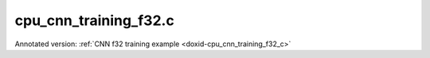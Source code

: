 .. index:: pair: example; cpu_cnn_training_f32.c
.. _doxid-cpu_cnn_training_f32_8c-example:

cpu_cnn_training_f32.c
======================

Annotated version: :ref:`CNN f32 training example <doxid-cpu_cnn_training_f32_c>`



.. ref-code-block:: cpp

	/*******************************************************************************
	* Copyright 2016-2025 Intel Corporation
	*
	* Licensed under the Apache License, Version 2.0 (the "License");
	* you may not use this file except in compliance with the License.
	* You may obtain a copy of the License at
	*
	*     http://www.apache.org/licenses/LICENSE-2.0
	*
	* Unless required by applicable law or agreed to in writing, software
	* distributed under the License is distributed on an "AS IS" BASIS,
	* WITHOUT WARRANTIES OR CONDITIONS OF ANY KIND, either express or implied.
	* See the License for the specific language governing permissions and
	* limitations under the License.
	*******************************************************************************/
	
	
	
	// Required for posix_memalign
	#define _POSIX_C_SOURCE 200112L
	
	#include <stdio.h>
	#include <stdlib.h>
	#include <string.h>
	
	#include "oneapi/dnnl/dnnl.h"
	
	#include "example_utils.h"
	
	#define BATCH 8
	#define IC 3
	#define OC 96
	#define CONV_IH 227
	#define CONV_IW 227
	#define CONV_OH 55
	#define CONV_OW 55
	#define CONV_STRIDE 4
	#define CONV_PAD 0
	#define POOL_OH 27
	#define POOL_OW 27
	#define POOL_STRIDE 2
	#define POOL_PAD 0
	
	static size_t product(:ref:`dnnl_dim_t <doxid-group__dnnl__api__data__types_1ga872631b12a112bf43fba985cba24dd20>` *arr, size_t size) {
	    size_t prod = 1;
	    for (size_t i = 0; i < size; ++i)
	        prod *= arr[i];
	    return prod;
	}
	
	static void init_net_data(float *data, uint32_t dim, const :ref:`dnnl_dim_t <doxid-group__dnnl__api__data__types_1ga872631b12a112bf43fba985cba24dd20>` *dims) {
	    if (dim == 1) {
	        for (:ref:`dnnl_dim_t <doxid-group__dnnl__api__data__types_1ga872631b12a112bf43fba985cba24dd20>` i = 0; i < dims[0]; ++i) {
	            data[i] = (float)(i % 1637);
	        }
	    } else if (dim == 4) {
	        for (:ref:`dnnl_dim_t <doxid-group__dnnl__api__data__types_1ga872631b12a112bf43fba985cba24dd20>` in = 0; in < dims[0]; ++in)
	            for (:ref:`dnnl_dim_t <doxid-group__dnnl__api__data__types_1ga872631b12a112bf43fba985cba24dd20>` ic = 0; ic < dims[1]; ++ic)
	                for (:ref:`dnnl_dim_t <doxid-group__dnnl__api__data__types_1ga872631b12a112bf43fba985cba24dd20>` ih = 0; ih < dims[2]; ++ih)
	                    for (:ref:`dnnl_dim_t <doxid-group__dnnl__api__data__types_1ga872631b12a112bf43fba985cba24dd20>` iw = 0; iw < dims[3]; ++iw) {
	                        :ref:`dnnl_dim_t <doxid-group__dnnl__api__data__types_1ga872631b12a112bf43fba985cba24dd20>` indx = in * dims[1] * dims[2] * dims[3]
	                                + ic * dims[2] * dims[3] + ih * dims[3] + iw;
	                        data[indx] = (float)(indx % 1637);
	                    }
	    }
	}
	
	typedef struct {
	    int nargs;
	    :ref:`dnnl_exec_arg_t <doxid-structdnnl__exec__arg__t>` *args;
	} args_t;
	
	static void prepare_arg_node(args_t *node, int nargs) {
	    node->args = (:ref:`dnnl_exec_arg_t <doxid-structdnnl__exec__arg__t>` *)malloc(sizeof(:ref:`dnnl_exec_arg_t <doxid-structdnnl__exec__arg__t>`) * nargs);
	    node->nargs = nargs;
	}
	static void free_arg_node(args_t *node) {
	    free(node->args);
	}
	
	static void set_arg(:ref:`dnnl_exec_arg_t <doxid-structdnnl__exec__arg__t>` *arg, int arg_idx, :ref:`dnnl_memory_t <doxid-structdnnl__memory>` memory) {
	    arg->:ref:`arg <doxid-structdnnl__exec__arg__t_1a46c7f77870713b8af3fd37dc66e9690b>` = arg_idx;
	    arg->:ref:`memory <doxid-structdnnl__exec__arg__t_1a048f23e80b923636267c4dece912cd0d>` = memory;
	}
	
	static void init_data_memory(uint32_t dim, const :ref:`dnnl_dim_t <doxid-group__dnnl__api__data__types_1ga872631b12a112bf43fba985cba24dd20>` *dims,
	        :ref:`dnnl_format_tag_t <doxid-group__dnnl__api__memory_1ga395e42b594683adb25ed2d842bb3091d>` user_tag, :ref:`dnnl_engine_t <doxid-structdnnl__engine>` engine, float *data,
	        :ref:`dnnl_memory_t <doxid-structdnnl__memory>` *memory) {
	    :ref:`dnnl_memory_desc_t <doxid-structdnnl__memory__desc>` user_md;
	    CHECK(:ref:`dnnl_memory_desc_create_with_tag <doxid-group__dnnl__api__memory_1gaa326fcf2176d2f9e28f513259f4f8326>`(
	            &user_md, dim, dims, :ref:`dnnl_f32 <doxid-group__dnnl__api__data__types_1gga012ba1c84ff24bdd068f9d2f9b26a130a6b33889946b183311c39cc1bd0656ae9>`, user_tag));
	    CHECK(:ref:`dnnl_memory_create <doxid-group__dnnl__api__memory_1ga24c17a1c03c05be8907114f9b46f0761>`(memory, user_md, engine, :ref:`DNNL_MEMORY_ALLOCATE <doxid-group__dnnl__api__memory_1gaf19cbfbf1f0a9508283f2a25561ae0e4>`));
	    CHECK(:ref:`dnnl_memory_desc_destroy <doxid-group__dnnl__api__memory_1ga836fbf5e9a20cd10b452d2928f82b4ad>`(user_md));
	    write_to_dnnl_memory(data, *memory);
	}
	
	:ref:`dnnl_status_t <doxid-group__dnnl__api__utils_1gad24f9ded06e34d3ee71e7fc4b408d57a>` prepare_reorder(:ref:`dnnl_memory_t <doxid-structdnnl__memory>` *user_memory, // in
	        :ref:`const_dnnl_memory_desc_t <doxid-structdnnl__memory__desc>` prim_memory_md, // in
	        :ref:`dnnl_engine_t <doxid-structdnnl__engine>` prim_engine, // in: primitive's engine
	        int dir_is_user_to_prim, // in: user -> prim or prim -> user
	        :ref:`dnnl_memory_t <doxid-structdnnl__memory>` *prim_memory, // out: primitive's memory created
	        :ref:`dnnl_primitive_t <doxid-structdnnl__primitive>` *reorder, // out: reorder primitive created
	        uint32_t *net_index, // primitive index in net (inc if reorder created)
	        :ref:`dnnl_primitive_t <doxid-structdnnl__primitive>` *net, args_t *net_args) { // net params
	    :ref:`const_dnnl_memory_desc_t <doxid-structdnnl__memory__desc>` user_memory_md;
	    :ref:`dnnl_memory_get_memory_desc <doxid-group__dnnl__api__memory_1ga82045853279cc76f52672b8172afdaee>`(*user_memory, &user_memory_md);
	
	    :ref:`dnnl_engine_t <doxid-structdnnl__engine>` user_mem_engine;
	    :ref:`dnnl_memory_get_engine <doxid-group__dnnl__api__memory_1ga583a4a06428de7d6c4251313e57ad814>`(*user_memory, &user_mem_engine);
	
	    if (!:ref:`dnnl_memory_desc_equal <doxid-group__dnnl__api__memory_1gad722c21c9af227ac7dc25c3ab649aae5>`(user_memory_md, prim_memory_md)) {
	        CHECK(:ref:`dnnl_memory_create <doxid-group__dnnl__api__memory_1ga24c17a1c03c05be8907114f9b46f0761>`(prim_memory, prim_memory_md, prim_engine,
	                :ref:`DNNL_MEMORY_ALLOCATE <doxid-group__dnnl__api__memory_1gaf19cbfbf1f0a9508283f2a25561ae0e4>`));
	
	        :ref:`dnnl_primitive_desc_t <doxid-structdnnl__primitive__desc>` reorder_pd;
	        if (dir_is_user_to_prim) {
	            CHECK(:ref:`dnnl_reorder_primitive_desc_create <doxid-group__dnnl__api__reorder_1ga20e455d1b6b20fb8a2a9210def44263b>`(&reorder_pd,
	                    user_memory_md, user_mem_engine, prim_memory_md,
	                    prim_engine, NULL));
	        } else {
	            CHECK(:ref:`dnnl_reorder_primitive_desc_create <doxid-group__dnnl__api__reorder_1ga20e455d1b6b20fb8a2a9210def44263b>`(&reorder_pd,
	                    prim_memory_md, prim_engine, user_memory_md,
	                    user_mem_engine, NULL));
	        }
	        CHECK(:ref:`dnnl_primitive_create <doxid-group__dnnl__api__primitives__common_1gad07540a0074d9cd3a6970b49897e57d3>`(reorder, reorder_pd));
	        CHECK(:ref:`dnnl_primitive_desc_destroy <doxid-group__dnnl__api__primitives__common_1ga643938c7c73d200ac1fd3866204e7285>`(reorder_pd));
	
	        net[*net_index] = *reorder;
	        prepare_arg_node(&net_args[*net_index], 2);
	        set_arg(&net_args[*net_index].args[0], :ref:`DNNL_ARG_FROM <doxid-group__dnnl__api__primitives__common_1ga953b34f004a8222b04e21851487c611a>`,
	                dir_is_user_to_prim ? *user_memory : *prim_memory);
	        set_arg(&net_args[*net_index].args[1], :ref:`DNNL_ARG_TO <doxid-group__dnnl__api__primitives__common_1gaf700c3396987b450413c8df5d78bafd9>`,
	                dir_is_user_to_prim ? *prim_memory : *user_memory);
	        (*net_index)++;
	    } else {
	        *prim_memory = NULL;
	        *reorder = NULL;
	    }
	
	    return :ref:`dnnl_success <doxid-group__dnnl__api__utils_1ggad24f9ded06e34d3ee71e7fc4b408d57aaa31395e9dccc103cf166cf7b38fc5b9c>`;
	}
	
	void simple_net() {
	    :ref:`dnnl_engine_t <doxid-structdnnl__engine>` :ref:`engine <doxid-group__dnnl__api__primitives__common_1gga94efdd650364f4d9776cfb9b711cbdc1aad1943a9fd6d3d7ee1e6af41a5b0d3e7>`;
	    CHECK(:ref:`dnnl_engine_create <doxid-group__dnnl__api__engine_1gab84f82f3011349cbfe368b61882834fd>`(&engine, :ref:`dnnl_cpu <doxid-group__dnnl__api__engine_1gga04b3dd9eba628ea02218a52c4c4363a2abde7b942413dd36f8285dd360fc0c797>`, 0)); // idx
	
	    // build a simple net
	    uint32_t n_fwd = 0, n_bwd = 0;
	    :ref:`dnnl_primitive_t <doxid-structdnnl__primitive>` net_fwd[10], net_bwd[10];
	    args_t net_fwd_args[10], net_bwd_args[10];
	
	    const int ndims = 4;
	    :ref:`dnnl_dims_t <doxid-group__dnnl__api__data__types_1ga8331e1160e52a5d4babe96736464095a>` net_src_sizes = {BATCH, IC, CONV_IH, CONV_IW};
	    :ref:`dnnl_dims_t <doxid-group__dnnl__api__data__types_1ga8331e1160e52a5d4babe96736464095a>` net_dst_sizes = {BATCH, OC, POOL_OH, POOL_OW};
	
	    float *net_src
	            = (float *)malloc(product(net_src_sizes, ndims) * sizeof(float));
	    float *net_dst
	            = (float *)malloc(product(net_dst_sizes, ndims) * sizeof(float));
	
	    init_net_data(net_src, ndims, net_src_sizes);
	    memset(net_dst, 0, product(net_dst_sizes, ndims) * sizeof(float));
	
	    //----------------------------------------------------------------------
	    //----------------- Forward Stream -------------------------------------
	    // AlexNet: conv
	    // {BATCH, IC, CONV_IH, CONV_IW} (x) {OC, IC, 11, 11} ->
	    // {BATCH, OC, CONV_OH, CONV_OW}
	    // strides: {CONV_STRIDE, CONV_STRIDE}
	    :ref:`dnnl_dims_t <doxid-group__dnnl__api__data__types_1ga8331e1160e52a5d4babe96736464095a>` conv_user_src_sizes;
	    for (int i = 0; i < ndims; i++)
	        conv_user_src_sizes[i] = net_src_sizes[i];
	    :ref:`dnnl_dims_t <doxid-group__dnnl__api__data__types_1ga8331e1160e52a5d4babe96736464095a>` conv_user_weights_sizes = {OC, IC, 11, 11};
	    :ref:`dnnl_dims_t <doxid-group__dnnl__api__data__types_1ga8331e1160e52a5d4babe96736464095a>` conv_bias_sizes = {OC};
	    :ref:`dnnl_dims_t <doxid-group__dnnl__api__data__types_1ga8331e1160e52a5d4babe96736464095a>` conv_user_dst_sizes = {BATCH, OC, CONV_OH, CONV_OW};
	    :ref:`dnnl_dims_t <doxid-group__dnnl__api__data__types_1ga8331e1160e52a5d4babe96736464095a>` conv_strides = {CONV_STRIDE, CONV_STRIDE};
	    :ref:`dnnl_dims_t <doxid-group__dnnl__api__data__types_1ga8331e1160e52a5d4babe96736464095a>` conv_dilation = {0, 0};
	    :ref:`dnnl_dims_t <doxid-group__dnnl__api__data__types_1ga8331e1160e52a5d4babe96736464095a>` conv_padding = {CONV_PAD, CONV_PAD};
	
	    float *conv_src = net_src;
	    float *conv_weights = (float *)malloc(
	            product(conv_user_weights_sizes, ndims) * sizeof(float));
	    float *conv_bias
	            = (float *)malloc(product(conv_bias_sizes, 1) * sizeof(float));
	
	    init_net_data(conv_weights, ndims, conv_user_weights_sizes);
	    init_net_data(conv_bias, 1, conv_bias_sizes);
	
	    // create memory for user data
	    :ref:`dnnl_memory_t <doxid-structdnnl__memory>` conv_user_src_memory, conv_user_weights_memory,
	            conv_user_bias_memory;
	    init_data_memory(ndims, conv_user_src_sizes, :ref:`dnnl_nchw <doxid-group__dnnl__api__memory_1gga395e42b594683adb25ed2d842bb3091da83a751aedeb59613312339d0f8b90f54>`, engine, conv_src,
	            &conv_user_src_memory);
	    init_data_memory(ndims, conv_user_weights_sizes, :ref:`dnnl_oihw <doxid-group__dnnl__api__memory_1gga395e42b594683adb25ed2d842bb3091da11176ff202375dcd0d06e2fba5f8a8e0>`, engine,
	            conv_weights, &conv_user_weights_memory);
	    init_data_memory(1, conv_bias_sizes, :ref:`dnnl_x <doxid-group__dnnl__api__memory_1gga395e42b594683adb25ed2d842bb3091da9ccb37bb1a788f0245efbffbaf81e145>`, engine, conv_bias,
	            &conv_user_bias_memory);
	
	    // create a convolution
	    :ref:`dnnl_primitive_desc_t <doxid-structdnnl__primitive__desc>` conv_pd;
	
	    {
	        // create data descriptors for convolution w/ no specified format
	        :ref:`dnnl_memory_desc_t <doxid-structdnnl__memory__desc>` conv_src_md, conv_weights_md, conv_bias_md,
	                conv_dst_md;
	        CHECK(:ref:`dnnl_memory_desc_create_with_tag <doxid-group__dnnl__api__memory_1gaa326fcf2176d2f9e28f513259f4f8326>`(&conv_src_md, ndims,
	                conv_user_src_sizes, :ref:`dnnl_f32 <doxid-group__dnnl__api__data__types_1gga012ba1c84ff24bdd068f9d2f9b26a130a6b33889946b183311c39cc1bd0656ae9>`, :ref:`dnnl_format_tag_any <doxid-group__dnnl__api__memory_1gga395e42b594683adb25ed2d842bb3091dafee39ac6fff0325cae43cd66495c18ac>`));
	        CHECK(:ref:`dnnl_memory_desc_create_with_tag <doxid-group__dnnl__api__memory_1gaa326fcf2176d2f9e28f513259f4f8326>`(&conv_weights_md, ndims,
	                conv_user_weights_sizes, :ref:`dnnl_f32 <doxid-group__dnnl__api__data__types_1gga012ba1c84ff24bdd068f9d2f9b26a130a6b33889946b183311c39cc1bd0656ae9>`, :ref:`dnnl_format_tag_any <doxid-group__dnnl__api__memory_1gga395e42b594683adb25ed2d842bb3091dafee39ac6fff0325cae43cd66495c18ac>`));
	        CHECK(:ref:`dnnl_memory_desc_create_with_tag <doxid-group__dnnl__api__memory_1gaa326fcf2176d2f9e28f513259f4f8326>`(
	                &conv_bias_md, 1, conv_bias_sizes, :ref:`dnnl_f32 <doxid-group__dnnl__api__data__types_1gga012ba1c84ff24bdd068f9d2f9b26a130a6b33889946b183311c39cc1bd0656ae9>`, :ref:`dnnl_x <doxid-group__dnnl__api__memory_1gga395e42b594683adb25ed2d842bb3091da9ccb37bb1a788f0245efbffbaf81e145>`));
	        CHECK(:ref:`dnnl_memory_desc_create_with_tag <doxid-group__dnnl__api__memory_1gaa326fcf2176d2f9e28f513259f4f8326>`(&conv_dst_md, ndims,
	                conv_user_dst_sizes, :ref:`dnnl_f32 <doxid-group__dnnl__api__data__types_1gga012ba1c84ff24bdd068f9d2f9b26a130a6b33889946b183311c39cc1bd0656ae9>`, :ref:`dnnl_format_tag_any <doxid-group__dnnl__api__memory_1gga395e42b594683adb25ed2d842bb3091dafee39ac6fff0325cae43cd66495c18ac>`));
	
	        CHECK(:ref:`dnnl_convolution_forward_primitive_desc_create <doxid-group__dnnl__api__convolution_1gab5d114c896caa5c32e0035eaafbd5f40>`(&conv_pd, engine,
	                :ref:`dnnl_forward <doxid-group__dnnl__api__primitives__common_1ggae3c1f22ae55645782923fbfd8b07d0c4a6a59d07a8414bb69b3cb9904ed302adb>`, :ref:`dnnl_convolution_direct <doxid-group__dnnl__api__primitives__common_1gga96946c805f6c4922c38c37049ab95d23a8258635c519746dbf543ac13054acb5a>`, conv_src_md,
	                conv_weights_md, conv_bias_md, conv_dst_md, conv_strides,
	                conv_dilation, conv_padding, conv_padding, NULL));
	
	        CHECK(:ref:`dnnl_memory_desc_destroy <doxid-group__dnnl__api__memory_1ga836fbf5e9a20cd10b452d2928f82b4ad>`(conv_src_md));
	        CHECK(:ref:`dnnl_memory_desc_destroy <doxid-group__dnnl__api__memory_1ga836fbf5e9a20cd10b452d2928f82b4ad>`(conv_weights_md));
	        CHECK(:ref:`dnnl_memory_desc_destroy <doxid-group__dnnl__api__memory_1ga836fbf5e9a20cd10b452d2928f82b4ad>`(conv_bias_md));
	        CHECK(:ref:`dnnl_memory_desc_destroy <doxid-group__dnnl__api__memory_1ga836fbf5e9a20cd10b452d2928f82b4ad>`(conv_dst_md));
	    }
	
	    :ref:`dnnl_memory_t <doxid-structdnnl__memory>` conv_internal_src_memory, conv_internal_weights_memory,
	            conv_internal_dst_memory;
	
	    // create memory for dst data, we don't need to reorder it to user data
	    :ref:`const_dnnl_memory_desc_t <doxid-structdnnl__memory__desc>` conv_dst_md
	            = :ref:`dnnl_primitive_desc_query_md <doxid-group__dnnl__api__primitives__common_1ga22d7722f49cf30215fa4354429106873>`(conv_pd, :ref:`dnnl_query_dst_md <doxid-group__dnnl__api__primitives__common_1gga9e5235563cf7cfc10fa89f415de98059add5c338ad7ae0c296509e54d22130598>`, 0);
	    CHECK(:ref:`dnnl_memory_create <doxid-group__dnnl__api__memory_1ga24c17a1c03c05be8907114f9b46f0761>`(&conv_internal_dst_memory, conv_dst_md, engine,
	            :ref:`DNNL_MEMORY_ALLOCATE <doxid-group__dnnl__api__memory_1gaf19cbfbf1f0a9508283f2a25561ae0e4>`));
	
	    // create reorder primitives between user data and convolution srcs
	    // if required
	    :ref:`dnnl_primitive_t <doxid-structdnnl__primitive>` conv_reorder_src, conv_reorder_weights;
	
	    :ref:`const_dnnl_memory_desc_t <doxid-structdnnl__memory__desc>` conv_src_md
	            = :ref:`dnnl_primitive_desc_query_md <doxid-group__dnnl__api__primitives__common_1ga22d7722f49cf30215fa4354429106873>`(conv_pd, :ref:`dnnl_query_src_md <doxid-group__dnnl__api__primitives__common_1gga9e5235563cf7cfc10fa89f415de98059a14a86faee7b85eeb60d0d7886756ffa5>`, 0);
	    CHECK(prepare_reorder(&conv_user_src_memory, conv_src_md, engine, 1,
	            &conv_internal_src_memory, &conv_reorder_src, &n_fwd, net_fwd,
	            net_fwd_args));
	
	    :ref:`const_dnnl_memory_desc_t <doxid-structdnnl__memory__desc>` conv_weights_md
	            = :ref:`dnnl_primitive_desc_query_md <doxid-group__dnnl__api__primitives__common_1ga22d7722f49cf30215fa4354429106873>`(conv_pd, :ref:`dnnl_query_weights_md <doxid-group__dnnl__api__primitives__common_1gga9e5235563cf7cfc10fa89f415de98059a12ea0b4858b84889acab34e498323355>`, 0);
	    CHECK(prepare_reorder(&conv_user_weights_memory, conv_weights_md, engine, 1,
	            &conv_internal_weights_memory, &conv_reorder_weights, &n_fwd,
	            net_fwd, net_fwd_args));
	
	    :ref:`dnnl_memory_t <doxid-structdnnl__memory>` conv_src_memory = conv_internal_src_memory
	            ? conv_internal_src_memory
	            : conv_user_src_memory;
	    :ref:`dnnl_memory_t <doxid-structdnnl__memory>` conv_weights_memory = conv_internal_weights_memory
	            ? conv_internal_weights_memory
	            : conv_user_weights_memory;
	
	    // finally create a convolution primitive
	    :ref:`dnnl_primitive_t <doxid-structdnnl__primitive>` conv;
	    CHECK(:ref:`dnnl_primitive_create <doxid-group__dnnl__api__primitives__common_1gad07540a0074d9cd3a6970b49897e57d3>`(&conv, conv_pd));
	    net_fwd[n_fwd] = conv;
	    prepare_arg_node(&net_fwd_args[n_fwd], 4);
	    set_arg(&net_fwd_args[n_fwd].args[0], :ref:`DNNL_ARG_SRC <doxid-group__dnnl__api__primitives__common_1gac37ad67b48edeb9e742af0e50b70fe09>`, conv_src_memory);
	    set_arg(&net_fwd_args[n_fwd].args[1], :ref:`DNNL_ARG_WEIGHTS <doxid-group__dnnl__api__primitives__common_1gaf279f28c59a807e71a70c719db56c5b3>`,
	            conv_weights_memory);
	    set_arg(&net_fwd_args[n_fwd].args[2], :ref:`DNNL_ARG_BIAS <doxid-group__dnnl__api__primitives__common_1gad0cbc09942aba93fbe3c0c2e09166f0d>`, conv_user_bias_memory);
	    set_arg(&net_fwd_args[n_fwd].args[3], :ref:`DNNL_ARG_DST <doxid-group__dnnl__api__primitives__common_1ga3ca217e4a06d42a0ede3c018383c388f>`,
	            conv_internal_dst_memory);
	    n_fwd++;
	
	    // AlexNet: relu
	    // {BATCH, OC, CONV_OH, CONV_OW} -> {BATCH, OC, CONV_OH, CONV_OW}
	
	    float negative_slope = 0.0f;
	
	    // keep memory format of source same as the format of convolution
	    // output in order to avoid reorder
	    :ref:`const_dnnl_memory_desc_t <doxid-structdnnl__memory__desc>` relu_src_md = conv_dst_md;
	    :ref:`const_dnnl_memory_desc_t <doxid-structdnnl__memory__desc>` relu_dst_md = relu_src_md;
	
	    // create a relu primitive descriptor
	    :ref:`dnnl_primitive_desc_t <doxid-structdnnl__primitive__desc>` relu_pd;
	    CHECK(:ref:`dnnl_eltwise_forward_primitive_desc_create <doxid-group__dnnl__api__eltwise_1gaf5ae8472e1a364502103dea646ccb5bf>`(&relu_pd, engine,
	            :ref:`dnnl_forward <doxid-group__dnnl__api__primitives__common_1ggae3c1f22ae55645782923fbfd8b07d0c4a6a59d07a8414bb69b3cb9904ed302adb>`, :ref:`dnnl_eltwise_relu <doxid-group__dnnl__api__primitives__common_1gga96946c805f6c4922c38c37049ab95d23a5e37643fec6531331e2e38df68d4c65a>`, relu_src_md, relu_dst_md,
	            negative_slope, 0, NULL));
	
	    // create relu dst memory
	    :ref:`dnnl_memory_t <doxid-structdnnl__memory>` relu_dst_memory;
	    CHECK(:ref:`dnnl_memory_create <doxid-group__dnnl__api__memory_1ga24c17a1c03c05be8907114f9b46f0761>`(
	            &relu_dst_memory, relu_dst_md, engine, :ref:`DNNL_MEMORY_ALLOCATE <doxid-group__dnnl__api__memory_1gaf19cbfbf1f0a9508283f2a25561ae0e4>`));
	
	    // finally create a relu primitive
	    :ref:`dnnl_primitive_t <doxid-structdnnl__primitive>` relu;
	    CHECK(:ref:`dnnl_primitive_create <doxid-group__dnnl__api__primitives__common_1gad07540a0074d9cd3a6970b49897e57d3>`(&relu, relu_pd));
	    net_fwd[n_fwd] = relu;
	    prepare_arg_node(&net_fwd_args[n_fwd], 2);
	    set_arg(&net_fwd_args[n_fwd].args[0], :ref:`DNNL_ARG_SRC <doxid-group__dnnl__api__primitives__common_1gac37ad67b48edeb9e742af0e50b70fe09>`,
	            conv_internal_dst_memory);
	    set_arg(&net_fwd_args[n_fwd].args[1], :ref:`DNNL_ARG_DST <doxid-group__dnnl__api__primitives__common_1ga3ca217e4a06d42a0ede3c018383c388f>`, relu_dst_memory);
	    n_fwd++;
	
	    // AlexNet: lrn
	    // {BATCH, OC, CONV_OH, CONV_OW} -> {BATCH, OC, CONV_OH, CONV_OW}
	    // local size: 5
	    // alpha: 0.0001
	    // beta: 0.75
	    // k: 1.0
	    uint32_t local_size = 5;
	    float alpha = 0.0001f;
	    float beta = 0.75f;
	    float k = 1.0f;
	
	    // create lrn src memory descriptor using dst memory descriptor
	    //  from previous primitive
	    :ref:`const_dnnl_memory_desc_t <doxid-structdnnl__memory__desc>` lrn_src_md = relu_dst_md;
	    :ref:`const_dnnl_memory_desc_t <doxid-structdnnl__memory__desc>` lrn_dst_md = lrn_src_md;
	
	    // create a lrn primitive descriptor
	    :ref:`dnnl_primitive_desc_t <doxid-structdnnl__primitive__desc>` lrn_pd;
	    CHECK(:ref:`dnnl_lrn_forward_primitive_desc_create <doxid-group__dnnl__api__lrn_1ga7d2550452cd5858747686b338cfde252>`(&lrn_pd, engine, :ref:`dnnl_forward <doxid-group__dnnl__api__primitives__common_1ggae3c1f22ae55645782923fbfd8b07d0c4a6a59d07a8414bb69b3cb9904ed302adb>`,
	            :ref:`dnnl_lrn_across_channels <doxid-group__dnnl__api__primitives__common_1gga96946c805f6c4922c38c37049ab95d23a540b116253bf1290b9536929198d18fd>`, lrn_src_md, lrn_dst_md, local_size, alpha,
	            beta, k, NULL));
	
	    // create primitives for lrn dst and workspace memory
	    :ref:`dnnl_memory_t <doxid-structdnnl__memory>` lrn_dst_memory, lrn_ws_memory;
	
	    CHECK(:ref:`dnnl_memory_create <doxid-group__dnnl__api__memory_1ga24c17a1c03c05be8907114f9b46f0761>`(
	            &lrn_dst_memory, lrn_dst_md, engine, :ref:`DNNL_MEMORY_ALLOCATE <doxid-group__dnnl__api__memory_1gaf19cbfbf1f0a9508283f2a25561ae0e4>`));
	
	    // create workspace only in training and only for forward primitive
	    // query lrn_pd for workspace, this memory will be shared with forward lrn
	    :ref:`const_dnnl_memory_desc_t <doxid-structdnnl__memory__desc>` lrn_ws_md
	            = :ref:`dnnl_primitive_desc_query_md <doxid-group__dnnl__api__primitives__common_1ga22d7722f49cf30215fa4354429106873>`(lrn_pd, :ref:`dnnl_query_workspace_md <doxid-group__dnnl__api__primitives__common_1gga9e5235563cf7cfc10fa89f415de98059a1c465006660aabe46e644e6df7d36e8a>`, 0);
	    CHECK(:ref:`dnnl_memory_create <doxid-group__dnnl__api__memory_1ga24c17a1c03c05be8907114f9b46f0761>`(
	            &lrn_ws_memory, lrn_ws_md, engine, :ref:`DNNL_MEMORY_ALLOCATE <doxid-group__dnnl__api__memory_1gaf19cbfbf1f0a9508283f2a25561ae0e4>`));
	
	    // finally create a lrn primitive
	    :ref:`dnnl_primitive_t <doxid-structdnnl__primitive>` lrn;
	    CHECK(:ref:`dnnl_primitive_create <doxid-group__dnnl__api__primitives__common_1gad07540a0074d9cd3a6970b49897e57d3>`(&lrn, lrn_pd));
	    net_fwd[n_fwd] = lrn;
	    prepare_arg_node(&net_fwd_args[n_fwd], 3);
	    set_arg(&net_fwd_args[n_fwd].args[0], :ref:`DNNL_ARG_SRC <doxid-group__dnnl__api__primitives__common_1gac37ad67b48edeb9e742af0e50b70fe09>`, relu_dst_memory);
	    set_arg(&net_fwd_args[n_fwd].args[1], :ref:`DNNL_ARG_DST <doxid-group__dnnl__api__primitives__common_1ga3ca217e4a06d42a0ede3c018383c388f>`, lrn_dst_memory);
	    set_arg(&net_fwd_args[n_fwd].args[2], :ref:`DNNL_ARG_WORKSPACE <doxid-group__dnnl__api__primitives__common_1ga550c80e1b9ba4f541202a7ac98be117f>`, lrn_ws_memory);
	    n_fwd++;
	
	    // AlexNet: pool
	    // {BATCH, OC, CONV_OH, CONV_OW} -> {BATCH, OC, POOL_OH, POOL_OW}
	    // kernel: {3, 3}
	    // strides: {POOL_STRIDE, POOL_STRIDE}
	    // dilation: {0, 0}
	    :ref:`dnnl_dims_t <doxid-group__dnnl__api__data__types_1ga8331e1160e52a5d4babe96736464095a>` pool_dst_sizes;
	    for (int i = 0; i < ndims; i++)
	        pool_dst_sizes[i] = net_dst_sizes[i];
	    :ref:`dnnl_dims_t <doxid-group__dnnl__api__data__types_1ga8331e1160e52a5d4babe96736464095a>` pool_kernel = {3, 3};
	    :ref:`dnnl_dims_t <doxid-group__dnnl__api__data__types_1ga8331e1160e52a5d4babe96736464095a>` pool_strides = {POOL_STRIDE, POOL_STRIDE};
	    :ref:`dnnl_dims_t <doxid-group__dnnl__api__data__types_1ga8331e1160e52a5d4babe96736464095a>` pool_padding = {POOL_PAD, POOL_PAD};
	    :ref:`dnnl_dims_t <doxid-group__dnnl__api__data__types_1ga8331e1160e52a5d4babe96736464095a>` pool_dilation = {0, 0};
	
	    // create memory for user dst data
	    :ref:`dnnl_memory_t <doxid-structdnnl__memory>` pool_user_dst_memory;
	    init_data_memory(4, pool_dst_sizes, :ref:`dnnl_nchw <doxid-group__dnnl__api__memory_1gga395e42b594683adb25ed2d842bb3091da83a751aedeb59613312339d0f8b90f54>`, engine, net_dst,
	            &pool_user_dst_memory);
	
	    // create a pooling primitive descriptor
	    :ref:`dnnl_primitive_desc_t <doxid-structdnnl__primitive__desc>` pool_pd;
	
	    {
	        // create pooling src memory descriptor using dst descriptor
	        //  from previous primitive
	        :ref:`const_dnnl_memory_desc_t <doxid-structdnnl__memory__desc>` pool_src_md = lrn_dst_md;
	
	        // create descriptors for dst pooling data
	        :ref:`dnnl_memory_desc_t <doxid-structdnnl__memory__desc>` pool_dst_md;
	        CHECK(:ref:`dnnl_memory_desc_create_with_tag <doxid-group__dnnl__api__memory_1gaa326fcf2176d2f9e28f513259f4f8326>`(&pool_dst_md, 4, pool_dst_sizes,
	                :ref:`dnnl_f32 <doxid-group__dnnl__api__data__types_1gga012ba1c84ff24bdd068f9d2f9b26a130a6b33889946b183311c39cc1bd0656ae9>`, :ref:`dnnl_format_tag_any <doxid-group__dnnl__api__memory_1gga395e42b594683adb25ed2d842bb3091dafee39ac6fff0325cae43cd66495c18ac>`));
	
	        CHECK(:ref:`dnnl_pooling_forward_primitive_desc_create <doxid-group__dnnl__api__pooling_1ga4921dcd2653e2046ef8de99c354957fe>`(&pool_pd, engine,
	                :ref:`dnnl_forward <doxid-group__dnnl__api__primitives__common_1ggae3c1f22ae55645782923fbfd8b07d0c4a6a59d07a8414bb69b3cb9904ed302adb>`, :ref:`dnnl_pooling_max <doxid-group__dnnl__api__primitives__common_1gga96946c805f6c4922c38c37049ab95d23acf3529ba1c4761c0da90eb6750def6c7>`, pool_src_md, pool_dst_md,
	                pool_strides, pool_kernel, pool_dilation, pool_padding,
	                pool_padding, NULL));
	        CHECK(:ref:`dnnl_memory_desc_destroy <doxid-group__dnnl__api__memory_1ga836fbf5e9a20cd10b452d2928f82b4ad>`(pool_dst_md));
	    }
	
	    // create memory for workspace
	    :ref:`dnnl_memory_t <doxid-structdnnl__memory>` pool_ws_memory;
	    :ref:`const_dnnl_memory_desc_t <doxid-structdnnl__memory__desc>` pool_ws_md
	            = :ref:`dnnl_primitive_desc_query_md <doxid-group__dnnl__api__primitives__common_1ga22d7722f49cf30215fa4354429106873>`(pool_pd, :ref:`dnnl_query_workspace_md <doxid-group__dnnl__api__primitives__common_1gga9e5235563cf7cfc10fa89f415de98059a1c465006660aabe46e644e6df7d36e8a>`, 0);
	    CHECK(:ref:`dnnl_memory_create <doxid-group__dnnl__api__memory_1ga24c17a1c03c05be8907114f9b46f0761>`(
	            &pool_ws_memory, pool_ws_md, engine, :ref:`DNNL_MEMORY_ALLOCATE <doxid-group__dnnl__api__memory_1gaf19cbfbf1f0a9508283f2a25561ae0e4>`));
	
	    // create reorder primitives between pooling dsts and user format dst
	    // if required
	    :ref:`dnnl_primitive_t <doxid-structdnnl__primitive>` pool_reorder_dst;
	    :ref:`dnnl_memory_t <doxid-structdnnl__memory>` pool_internal_dst_memory;
	    :ref:`const_dnnl_memory_desc_t <doxid-structdnnl__memory__desc>` pool_dst_md
	            = :ref:`dnnl_primitive_desc_query_md <doxid-group__dnnl__api__primitives__common_1ga22d7722f49cf30215fa4354429106873>`(pool_pd, :ref:`dnnl_query_dst_md <doxid-group__dnnl__api__primitives__common_1gga9e5235563cf7cfc10fa89f415de98059add5c338ad7ae0c296509e54d22130598>`, 0);
	    n_fwd += 1; // tentative workaround: preserve space for pooling that should
	            // happen before the reorder
	    CHECK(prepare_reorder(&pool_user_dst_memory, pool_dst_md, engine, 0,
	            &pool_internal_dst_memory, &pool_reorder_dst, &n_fwd, net_fwd,
	            net_fwd_args));
	    n_fwd -= pool_reorder_dst ? 2 : 1;
	
	    :ref:`dnnl_memory_t <doxid-structdnnl__memory>` pool_dst_memory = pool_internal_dst_memory
	            ? pool_internal_dst_memory
	            : pool_user_dst_memory;
	
	    // finally create a pooling primitive
	    :ref:`dnnl_primitive_t <doxid-structdnnl__primitive>` pool;
	    CHECK(:ref:`dnnl_primitive_create <doxid-group__dnnl__api__primitives__common_1gad07540a0074d9cd3a6970b49897e57d3>`(&pool, pool_pd));
	    net_fwd[n_fwd] = pool;
	    prepare_arg_node(&net_fwd_args[n_fwd], 3);
	    set_arg(&net_fwd_args[n_fwd].args[0], :ref:`DNNL_ARG_SRC <doxid-group__dnnl__api__primitives__common_1gac37ad67b48edeb9e742af0e50b70fe09>`, lrn_dst_memory);
	    set_arg(&net_fwd_args[n_fwd].args[1], :ref:`DNNL_ARG_DST <doxid-group__dnnl__api__primitives__common_1ga3ca217e4a06d42a0ede3c018383c388f>`, pool_dst_memory);
	    set_arg(&net_fwd_args[n_fwd].args[2], :ref:`DNNL_ARG_WORKSPACE <doxid-group__dnnl__api__primitives__common_1ga550c80e1b9ba4f541202a7ac98be117f>`, pool_ws_memory);
	    n_fwd++;
	
	    if (pool_reorder_dst) n_fwd += 1;
	
	    //-----------------------------------------------------------------------
	    //----------------- Backward Stream -------------------------------------
	    //-----------------------------------------------------------------------
	
	    // ... user diff_data ...
	    float *net_diff_dst
	            = (float *)malloc(product(pool_dst_sizes, 4) * sizeof(float));
	
	    init_net_data(net_diff_dst, 4, pool_dst_sizes);
	
	    // create memory for user diff dst data
	    :ref:`dnnl_memory_t <doxid-structdnnl__memory>` pool_user_diff_dst_memory;
	    init_data_memory(4, pool_dst_sizes, :ref:`dnnl_nchw <doxid-group__dnnl__api__memory_1gga395e42b594683adb25ed2d842bb3091da83a751aedeb59613312339d0f8b90f54>`, engine, net_diff_dst,
	            &pool_user_diff_dst_memory);
	
	    // Pooling Backward
	    // pooling diff src memory descriptor
	    :ref:`const_dnnl_memory_desc_t <doxid-structdnnl__memory__desc>` pool_diff_src_md = lrn_dst_md;
	
	    // pooling diff dst memory descriptor
	    :ref:`const_dnnl_memory_desc_t <doxid-structdnnl__memory__desc>` pool_diff_dst_md = pool_dst_md;
	
	    // backward primitive descriptor needs to hint forward descriptor
	    :ref:`dnnl_primitive_desc_t <doxid-structdnnl__primitive__desc>` pool_bwd_pd;
	    CHECK(:ref:`dnnl_pooling_backward_primitive_desc_create <doxid-group__dnnl__api__pooling_1ga0f1637d5ab52a8b784e642d6afac9fec>`(&pool_bwd_pd, engine,
	            :ref:`dnnl_pooling_max <doxid-group__dnnl__api__primitives__common_1gga96946c805f6c4922c38c37049ab95d23acf3529ba1c4761c0da90eb6750def6c7>`, pool_diff_src_md, pool_diff_dst_md, pool_strides,
	            pool_kernel, pool_dilation, pool_padding, pool_padding, pool_pd,
	            NULL));
	
	    // create reorder primitive between user diff dst and pool diff dst
	    // if required
	    :ref:`dnnl_memory_t <doxid-structdnnl__memory>` pool_diff_dst_memory, pool_internal_diff_dst_memory;
	    :ref:`dnnl_primitive_t <doxid-structdnnl__primitive>` pool_reorder_diff_dst;
	    CHECK(prepare_reorder(&pool_user_diff_dst_memory, pool_diff_dst_md, engine,
	            1, &pool_internal_diff_dst_memory, &pool_reorder_diff_dst, &n_bwd,
	            net_bwd, net_bwd_args));
	
	    pool_diff_dst_memory = pool_internal_diff_dst_memory
	            ? pool_internal_diff_dst_memory
	            : pool_user_diff_dst_memory;
	
	    // create memory for pool diff src data
	    :ref:`dnnl_memory_t <doxid-structdnnl__memory>` pool_diff_src_memory;
	    CHECK(:ref:`dnnl_memory_create <doxid-group__dnnl__api__memory_1ga24c17a1c03c05be8907114f9b46f0761>`(&pool_diff_src_memory, pool_diff_src_md, engine,
	            :ref:`DNNL_MEMORY_ALLOCATE <doxid-group__dnnl__api__memory_1gaf19cbfbf1f0a9508283f2a25561ae0e4>`));
	
	    // finally create backward pooling primitive
	    :ref:`dnnl_primitive_t <doxid-structdnnl__primitive>` pool_bwd;
	    CHECK(:ref:`dnnl_primitive_create <doxid-group__dnnl__api__primitives__common_1gad07540a0074d9cd3a6970b49897e57d3>`(&pool_bwd, pool_bwd_pd));
	    net_bwd[n_bwd] = pool_bwd;
	    prepare_arg_node(&net_bwd_args[n_bwd], 3);
	    set_arg(&net_bwd_args[n_bwd].args[0], :ref:`DNNL_ARG_DIFF_DST <doxid-group__dnnl__api__primitives__common_1gac9302f4cbd2668bf9a98ba99d752b971>`,
	            pool_diff_dst_memory);
	    set_arg(&net_bwd_args[n_bwd].args[1], :ref:`DNNL_ARG_WORKSPACE <doxid-group__dnnl__api__primitives__common_1ga550c80e1b9ba4f541202a7ac98be117f>`, pool_ws_memory);
	    set_arg(&net_bwd_args[n_bwd].args[2], :ref:`DNNL_ARG_DIFF_SRC <doxid-group__dnnl__api__primitives__common_1ga18ee0e360399cfe9d3b58a13dfcb9333>`,
	            pool_diff_src_memory);
	    n_bwd++;
	
	    // Backward lrn
	    :ref:`const_dnnl_memory_desc_t <doxid-structdnnl__memory__desc>` lrn_diff_dst_md = pool_diff_src_md;
	    :ref:`const_dnnl_memory_desc_t <doxid-structdnnl__memory__desc>` lrn_diff_src_md = lrn_diff_dst_md;
	
	    // create backward lrn descriptor
	    :ref:`dnnl_primitive_desc_t <doxid-structdnnl__primitive__desc>` lrn_bwd_pd;
	    CHECK(:ref:`dnnl_lrn_backward_primitive_desc_create <doxid-group__dnnl__api__lrn_1gafc38999581f962346f08517ef3383617>`(&lrn_bwd_pd, engine,
	            :ref:`dnnl_lrn_across_channels <doxid-group__dnnl__api__primitives__common_1gga96946c805f6c4922c38c37049ab95d23a540b116253bf1290b9536929198d18fd>`, lrn_diff_src_md, lrn_diff_dst_md,
	            lrn_src_md, local_size, alpha, beta, k, lrn_pd, NULL));
	
	    // create memory for lrn diff src
	    :ref:`dnnl_memory_t <doxid-structdnnl__memory>` lrn_diff_src_memory;
	    CHECK(:ref:`dnnl_memory_create <doxid-group__dnnl__api__memory_1ga24c17a1c03c05be8907114f9b46f0761>`(&lrn_diff_src_memory, lrn_diff_src_md, engine,
	            :ref:`DNNL_MEMORY_ALLOCATE <doxid-group__dnnl__api__memory_1gaf19cbfbf1f0a9508283f2a25561ae0e4>`));
	
	    // finally create backward lrn primitive
	    :ref:`dnnl_primitive_t <doxid-structdnnl__primitive>` lrn_bwd;
	    CHECK(:ref:`dnnl_primitive_create <doxid-group__dnnl__api__primitives__common_1gad07540a0074d9cd3a6970b49897e57d3>`(&lrn_bwd, lrn_bwd_pd));
	    net_bwd[n_bwd] = lrn_bwd;
	    prepare_arg_node(&net_bwd_args[n_bwd], 4);
	    set_arg(&net_bwd_args[n_bwd].args[0], :ref:`DNNL_ARG_SRC <doxid-group__dnnl__api__primitives__common_1gac37ad67b48edeb9e742af0e50b70fe09>`, relu_dst_memory);
	    set_arg(&net_bwd_args[n_bwd].args[1], :ref:`DNNL_ARG_DIFF_DST <doxid-group__dnnl__api__primitives__common_1gac9302f4cbd2668bf9a98ba99d752b971>`,
	            pool_diff_src_memory);
	    set_arg(&net_bwd_args[n_bwd].args[2], :ref:`DNNL_ARG_WORKSPACE <doxid-group__dnnl__api__primitives__common_1ga550c80e1b9ba4f541202a7ac98be117f>`, lrn_ws_memory);
	    set_arg(&net_bwd_args[n_bwd].args[3], :ref:`DNNL_ARG_DIFF_SRC <doxid-group__dnnl__api__primitives__common_1ga18ee0e360399cfe9d3b58a13dfcb9333>`,
	            lrn_diff_src_memory);
	    n_bwd++;
	
	    // Backward relu
	    :ref:`const_dnnl_memory_desc_t <doxid-structdnnl__memory__desc>` relu_diff_src_md = lrn_diff_src_md;
	    :ref:`const_dnnl_memory_desc_t <doxid-structdnnl__memory__desc>` relu_diff_dst_md = lrn_diff_src_md;
	
	    // create backward relu descriptor
	    :ref:`dnnl_primitive_desc_t <doxid-structdnnl__primitive__desc>` relu_bwd_pd;
	    CHECK(:ref:`dnnl_eltwise_backward_primitive_desc_create <doxid-group__dnnl__api__eltwise_1gaba11ca62016a1c23d997db47bcd6c27d>`(&relu_bwd_pd, engine,
	            :ref:`dnnl_eltwise_relu <doxid-group__dnnl__api__primitives__common_1gga96946c805f6c4922c38c37049ab95d23a5e37643fec6531331e2e38df68d4c65a>`, relu_diff_src_md, relu_diff_dst_md, relu_src_md,
	            negative_slope, 0, relu_pd, NULL));
	
	    // create memory for relu diff src
	    :ref:`dnnl_memory_t <doxid-structdnnl__memory>` relu_diff_src_memory;
	    CHECK(:ref:`dnnl_memory_create <doxid-group__dnnl__api__memory_1ga24c17a1c03c05be8907114f9b46f0761>`(&relu_diff_src_memory, relu_diff_src_md, engine,
	            :ref:`DNNL_MEMORY_ALLOCATE <doxid-group__dnnl__api__memory_1gaf19cbfbf1f0a9508283f2a25561ae0e4>`));
	
	    // finally create backward relu primitive
	    :ref:`dnnl_primitive_t <doxid-structdnnl__primitive>` relu_bwd;
	    CHECK(:ref:`dnnl_primitive_create <doxid-group__dnnl__api__primitives__common_1gad07540a0074d9cd3a6970b49897e57d3>`(&relu_bwd, relu_bwd_pd));
	    net_bwd[n_bwd] = relu_bwd;
	    prepare_arg_node(&net_bwd_args[n_bwd], 3);
	    set_arg(&net_bwd_args[n_bwd].args[0], :ref:`DNNL_ARG_SRC <doxid-group__dnnl__api__primitives__common_1gac37ad67b48edeb9e742af0e50b70fe09>`,
	            conv_internal_dst_memory);
	    set_arg(&net_bwd_args[n_bwd].args[1], :ref:`DNNL_ARG_DIFF_DST <doxid-group__dnnl__api__primitives__common_1gac9302f4cbd2668bf9a98ba99d752b971>`,
	            lrn_diff_src_memory);
	    set_arg(&net_bwd_args[n_bwd].args[2], :ref:`DNNL_ARG_DIFF_SRC <doxid-group__dnnl__api__primitives__common_1ga18ee0e360399cfe9d3b58a13dfcb9333>`,
	            relu_diff_src_memory);
	    n_bwd++;
	
	    // Backward convolution with respect to weights
	    float *conv_diff_bias_buffer
	            = (float *)malloc(product(conv_bias_sizes, 1) * sizeof(float));
	    float *conv_user_diff_weights_buffer = (float *)malloc(
	            product(conv_user_weights_sizes, 4) * sizeof(float));
	
	    // initialize memory for diff weights in user format
	    :ref:`dnnl_memory_t <doxid-structdnnl__memory>` conv_user_diff_weights_memory;
	    init_data_memory(4, conv_user_weights_sizes, :ref:`dnnl_oihw <doxid-group__dnnl__api__memory_1gga395e42b594683adb25ed2d842bb3091da11176ff202375dcd0d06e2fba5f8a8e0>`, engine,
	            conv_user_diff_weights_buffer, &conv_user_diff_weights_memory);
	
	    // create backward convolution primitive descriptor
	    :ref:`dnnl_primitive_desc_t <doxid-structdnnl__primitive__desc>` conv_bwd_weights_pd;
	
	    {
	        // memory descriptors should be in format `any` to allow backward
	        // convolution for
	        // weights to chose the format it prefers for best performance
	        :ref:`dnnl_memory_desc_t <doxid-structdnnl__memory__desc>` conv_diff_src_md, conv_diff_weights_md,
	                conv_diff_bias_md, conv_diff_dst_md;
	        CHECK(:ref:`dnnl_memory_desc_create_with_tag <doxid-group__dnnl__api__memory_1gaa326fcf2176d2f9e28f513259f4f8326>`(&conv_diff_src_md, 4,
	                conv_user_src_sizes, :ref:`dnnl_f32 <doxid-group__dnnl__api__data__types_1gga012ba1c84ff24bdd068f9d2f9b26a130a6b33889946b183311c39cc1bd0656ae9>`, :ref:`dnnl_format_tag_any <doxid-group__dnnl__api__memory_1gga395e42b594683adb25ed2d842bb3091dafee39ac6fff0325cae43cd66495c18ac>`));
	        CHECK(:ref:`dnnl_memory_desc_create_with_tag <doxid-group__dnnl__api__memory_1gaa326fcf2176d2f9e28f513259f4f8326>`(&conv_diff_weights_md, 4,
	                conv_user_weights_sizes, :ref:`dnnl_f32 <doxid-group__dnnl__api__data__types_1gga012ba1c84ff24bdd068f9d2f9b26a130a6b33889946b183311c39cc1bd0656ae9>`, :ref:`dnnl_format_tag_any <doxid-group__dnnl__api__memory_1gga395e42b594683adb25ed2d842bb3091dafee39ac6fff0325cae43cd66495c18ac>`));
	        CHECK(:ref:`dnnl_memory_desc_create_with_tag <doxid-group__dnnl__api__memory_1gaa326fcf2176d2f9e28f513259f4f8326>`(
	                &conv_diff_bias_md, 1, conv_bias_sizes, :ref:`dnnl_f32 <doxid-group__dnnl__api__data__types_1gga012ba1c84ff24bdd068f9d2f9b26a130a6b33889946b183311c39cc1bd0656ae9>`, :ref:`dnnl_x <doxid-group__dnnl__api__memory_1gga395e42b594683adb25ed2d842bb3091da9ccb37bb1a788f0245efbffbaf81e145>`));
	        CHECK(:ref:`dnnl_memory_desc_create_with_tag <doxid-group__dnnl__api__memory_1gaa326fcf2176d2f9e28f513259f4f8326>`(&conv_diff_dst_md, 4,
	                conv_user_dst_sizes, :ref:`dnnl_f32 <doxid-group__dnnl__api__data__types_1gga012ba1c84ff24bdd068f9d2f9b26a130a6b33889946b183311c39cc1bd0656ae9>`, :ref:`dnnl_format_tag_any <doxid-group__dnnl__api__memory_1gga395e42b594683adb25ed2d842bb3091dafee39ac6fff0325cae43cd66495c18ac>`));
	
	        // create backward convolution descriptor
	        CHECK(:ref:`dnnl_convolution_backward_weights_primitive_desc_create <doxid-group__dnnl__api__convolution_1gadfb6988120ff24a0b62d9e8a7443ba09>`(
	                &conv_bwd_weights_pd, engine, :ref:`dnnl_convolution_direct <doxid-group__dnnl__api__primitives__common_1gga96946c805f6c4922c38c37049ab95d23a8258635c519746dbf543ac13054acb5a>`,
	                conv_diff_src_md, conv_diff_weights_md, conv_diff_bias_md,
	                conv_diff_dst_md, conv_strides, conv_dilation, conv_padding,
	                conv_padding, conv_pd, NULL));
	
	        CHECK(:ref:`dnnl_memory_desc_destroy <doxid-group__dnnl__api__memory_1ga836fbf5e9a20cd10b452d2928f82b4ad>`(conv_diff_src_md));
	        CHECK(:ref:`dnnl_memory_desc_destroy <doxid-group__dnnl__api__memory_1ga836fbf5e9a20cd10b452d2928f82b4ad>`(conv_diff_weights_md));
	        CHECK(:ref:`dnnl_memory_desc_destroy <doxid-group__dnnl__api__memory_1ga836fbf5e9a20cd10b452d2928f82b4ad>`(conv_diff_bias_md));
	        CHECK(:ref:`dnnl_memory_desc_destroy <doxid-group__dnnl__api__memory_1ga836fbf5e9a20cd10b452d2928f82b4ad>`(conv_diff_dst_md));
	    }
	
	    // for best performance convolution backward might chose
	    // different memory format for src and diff_dst
	    // than the memory formats preferred by forward convolution
	    // for src and dst respectively
	    // create reorder primitives for src from forward convolution to the
	    // format chosen by backward convolution
	    :ref:`dnnl_primitive_t <doxid-structdnnl__primitive>` conv_bwd_reorder_src;
	    :ref:`dnnl_memory_t <doxid-structdnnl__memory>` conv_bwd_internal_src_memory;
	    :ref:`const_dnnl_memory_desc_t <doxid-structdnnl__memory__desc>` conv_diff_src_md = :ref:`dnnl_primitive_desc_query_md <doxid-group__dnnl__api__primitives__common_1ga22d7722f49cf30215fa4354429106873>`(
	            conv_bwd_weights_pd, :ref:`dnnl_query_src_md <doxid-group__dnnl__api__primitives__common_1gga9e5235563cf7cfc10fa89f415de98059a14a86faee7b85eeb60d0d7886756ffa5>`, 0);
	    CHECK(prepare_reorder(&conv_src_memory, conv_diff_src_md, engine, 1,
	            &conv_bwd_internal_src_memory, &conv_bwd_reorder_src, &n_bwd,
	            net_bwd, net_bwd_args));
	
	    :ref:`dnnl_memory_t <doxid-structdnnl__memory>` conv_bwd_weights_src_memory = conv_bwd_internal_src_memory
	            ? conv_bwd_internal_src_memory
	            : conv_src_memory;
	
	    // create reorder primitives for diff_dst between diff_src from relu_bwd
	    // and format preferred by conv_diff_weights
	    :ref:`dnnl_primitive_t <doxid-structdnnl__primitive>` conv_reorder_diff_dst;
	    :ref:`dnnl_memory_t <doxid-structdnnl__memory>` conv_internal_diff_dst_memory;
	    :ref:`const_dnnl_memory_desc_t <doxid-structdnnl__memory__desc>` conv_diff_dst_md = :ref:`dnnl_primitive_desc_query_md <doxid-group__dnnl__api__primitives__common_1ga22d7722f49cf30215fa4354429106873>`(
	            conv_bwd_weights_pd, :ref:`dnnl_query_diff_dst_md <doxid-group__dnnl__api__primitives__common_1gga9e5235563cf7cfc10fa89f415de98059ae28e33688bf6c55edcf108bd24eb90de>`, 0);
	
	    CHECK(prepare_reorder(&relu_diff_src_memory, conv_diff_dst_md, engine, 1,
	            &conv_internal_diff_dst_memory, &conv_reorder_diff_dst, &n_bwd,
	            net_bwd, net_bwd_args));
	
	    :ref:`dnnl_memory_t <doxid-structdnnl__memory>` conv_diff_dst_memory = conv_internal_diff_dst_memory
	            ? conv_internal_diff_dst_memory
	            : relu_diff_src_memory;
	
	    // create reorder primitives for conv diff weights memory
	    :ref:`dnnl_primitive_t <doxid-structdnnl__primitive>` conv_reorder_diff_weights;
	    :ref:`dnnl_memory_t <doxid-structdnnl__memory>` conv_internal_diff_weights_memory;
	    :ref:`const_dnnl_memory_desc_t <doxid-structdnnl__memory__desc>` conv_diff_weights_md
	            = :ref:`dnnl_primitive_desc_query_md <doxid-group__dnnl__api__primitives__common_1ga22d7722f49cf30215fa4354429106873>`(
	                    conv_bwd_weights_pd, :ref:`dnnl_query_diff_weights_md <doxid-group__dnnl__api__primitives__common_1gga9e5235563cf7cfc10fa89f415de98059a8551246c3e70fa1e420411507dbdfe32>`, 0);
	    n_bwd += 1; // tentative workaround: preserve space for conv_bwd_weights
	            // that should happen before the reorder
	
	    CHECK(prepare_reorder(&conv_user_diff_weights_memory, conv_diff_weights_md,
	            engine, 0, &conv_internal_diff_weights_memory,
	            &conv_reorder_diff_weights, &n_bwd, net_bwd, net_bwd_args));
	    n_bwd -= conv_reorder_diff_weights ? 2 : 1;
	
	    :ref:`dnnl_memory_t <doxid-structdnnl__memory>` conv_diff_weights_memory = conv_internal_diff_weights_memory
	            ? conv_internal_diff_weights_memory
	            : conv_user_diff_weights_memory;
	
	    // create memory for diff bias memory
	    :ref:`dnnl_memory_t <doxid-structdnnl__memory>` conv_diff_bias_memory;
	    :ref:`const_dnnl_memory_desc_t <doxid-structdnnl__memory__desc>` conv_diff_bias_md = :ref:`dnnl_primitive_desc_query_md <doxid-group__dnnl__api__primitives__common_1ga22d7722f49cf30215fa4354429106873>`(
	            conv_bwd_weights_pd, :ref:`dnnl_query_diff_weights_md <doxid-group__dnnl__api__primitives__common_1gga9e5235563cf7cfc10fa89f415de98059a8551246c3e70fa1e420411507dbdfe32>`, 1);
	    CHECK(:ref:`dnnl_memory_create <doxid-group__dnnl__api__memory_1ga24c17a1c03c05be8907114f9b46f0761>`(&conv_diff_bias_memory, conv_diff_bias_md, engine,
	            :ref:`DNNL_MEMORY_ALLOCATE <doxid-group__dnnl__api__memory_1gaf19cbfbf1f0a9508283f2a25561ae0e4>`));
	    CHECK(:ref:`dnnl_memory_set_data_handle <doxid-group__dnnl__api__memory_1ga6888f8c17f272d6729c9bc258ed41fcf>`(
	            conv_diff_bias_memory, conv_diff_bias_buffer));
	
	    // finally created backward convolution weights primitive
	    :ref:`dnnl_primitive_t <doxid-structdnnl__primitive>` conv_bwd_weights;
	    CHECK(:ref:`dnnl_primitive_create <doxid-group__dnnl__api__primitives__common_1gad07540a0074d9cd3a6970b49897e57d3>`(&conv_bwd_weights, conv_bwd_weights_pd));
	    net_bwd[n_bwd] = conv_bwd_weights;
	    prepare_arg_node(&net_bwd_args[n_bwd], 4);
	    set_arg(&net_bwd_args[n_bwd].args[0], :ref:`DNNL_ARG_SRC <doxid-group__dnnl__api__primitives__common_1gac37ad67b48edeb9e742af0e50b70fe09>`,
	            conv_bwd_weights_src_memory);
	    set_arg(&net_bwd_args[n_bwd].args[1], :ref:`DNNL_ARG_DIFF_DST <doxid-group__dnnl__api__primitives__common_1gac9302f4cbd2668bf9a98ba99d752b971>`,
	            conv_diff_dst_memory);
	    set_arg(&net_bwd_args[n_bwd].args[2], :ref:`DNNL_ARG_DIFF_WEIGHTS <doxid-group__dnnl__api__primitives__common_1ga3324092ef421f77aebee83b0117cac60>`,
	            conv_diff_weights_memory);
	    set_arg(&net_bwd_args[n_bwd].args[3], :ref:`DNNL_ARG_DIFF_BIAS <doxid-group__dnnl__api__primitives__common_1ga1cd79979dda6df65ec45eef32a839901>`,
	            conv_diff_bias_memory);
	    n_bwd++;
	
	    if (conv_reorder_diff_weights) n_bwd += 1;
	
	    // output from backward stream
	    void *net_diff_weights = NULL;
	    void *net_diff_bias = NULL;
	
	    int n_iter = 10; // number of iterations for training.
	    :ref:`dnnl_stream_t <doxid-structdnnl__stream>` stream;
	    CHECK(:ref:`dnnl_stream_create <doxid-group__dnnl__api__stream_1gaefca700bdec59b22c05f248df5bb3354>`(&stream, engine, :ref:`dnnl_stream_default_flags <doxid-group__dnnl__api__stream_1gga3d74cfed8fe92b0e4498a1f2bdab5547acf05c543bccebd58e6d4e0db7137fb92>`));
	    // Execute the net
	    for (int i = 0; i < n_iter; i++) {
	        for (uint32_t i = 0; i < n_fwd; ++i)
	            CHECK(:ref:`dnnl_primitive_execute <doxid-group__dnnl__api__primitives__common_1ga57f8ec3a6e5b33a1068cf2236028935c>`(net_fwd[i], stream,
	                    net_fwd_args[i].nargs, net_fwd_args[i].args));
	
	        // Update net_diff_dst
	        void *net_output = NULL; // output from forward stream:
	        CHECK(:ref:`dnnl_memory_get_data_handle <doxid-group__dnnl__api__memory_1ga71efa7bd0ac194fdec98fb908b8ba9c5>`(pool_user_dst_memory, &net_output));
	        // ...user updates net_diff_dst using net_output...
	        // some user defined func update_diff_dst(net_diff_dst, net_output)
	
	        // Backward pass
	        for (uint32_t i = 0; i < n_bwd; ++i)
	            CHECK(:ref:`dnnl_primitive_execute <doxid-group__dnnl__api__primitives__common_1ga57f8ec3a6e5b33a1068cf2236028935c>`(net_bwd[i], stream,
	                    net_bwd_args[i].nargs, net_bwd_args[i].args));
	
	        // ... update weights ...
	        CHECK(:ref:`dnnl_memory_get_data_handle <doxid-group__dnnl__api__memory_1ga71efa7bd0ac194fdec98fb908b8ba9c5>`(
	                conv_user_diff_weights_memory, &net_diff_weights));
	        CHECK(:ref:`dnnl_memory_get_data_handle <doxid-group__dnnl__api__memory_1ga71efa7bd0ac194fdec98fb908b8ba9c5>`(
	                conv_diff_bias_memory, &net_diff_bias));
	        // ...user updates weights and bias using diff weights and bias...
	        // some user defined func update_weights(conv_user_weights_memory,
	        // conv_bias_memory,
	        //      net_diff_weights, net_diff_bias);
	    }
	    CHECK(:ref:`dnnl_stream_wait <doxid-group__dnnl__api__stream_1ga6a8175b9384349b1ee73a78a24b5883f>`(stream));
	
	    :ref:`dnnl_stream_destroy <doxid-group__dnnl__api__stream_1gae7fe8b23136cafa62a39301799cd6e44>`(stream);
	
	    // clean up nets
	    for (uint32_t i = 0; i < n_fwd; ++i)
	        free_arg_node(&net_fwd_args[i]);
	    for (uint32_t i = 0; i < n_bwd; ++i)
	        free_arg_node(&net_bwd_args[i]);
	
	    // Cleanup forward
	    CHECK(:ref:`dnnl_primitive_desc_destroy <doxid-group__dnnl__api__primitives__common_1ga643938c7c73d200ac1fd3866204e7285>`(pool_pd));
	    CHECK(:ref:`dnnl_primitive_desc_destroy <doxid-group__dnnl__api__primitives__common_1ga643938c7c73d200ac1fd3866204e7285>`(lrn_pd));
	    CHECK(:ref:`dnnl_primitive_desc_destroy <doxid-group__dnnl__api__primitives__common_1ga643938c7c73d200ac1fd3866204e7285>`(relu_pd));
	    CHECK(:ref:`dnnl_primitive_desc_destroy <doxid-group__dnnl__api__primitives__common_1ga643938c7c73d200ac1fd3866204e7285>`(conv_pd));
	
	    free(net_src);
	    free(net_dst);
	
	    :ref:`dnnl_memory_destroy <doxid-group__dnnl__api__memory_1gaa219225aae8e53489caab3fe1bc80a52>`(conv_user_src_memory);
	    :ref:`dnnl_memory_destroy <doxid-group__dnnl__api__memory_1gaa219225aae8e53489caab3fe1bc80a52>`(conv_user_weights_memory);
	    :ref:`dnnl_memory_destroy <doxid-group__dnnl__api__memory_1gaa219225aae8e53489caab3fe1bc80a52>`(conv_user_bias_memory);
	    :ref:`dnnl_memory_destroy <doxid-group__dnnl__api__memory_1gaa219225aae8e53489caab3fe1bc80a52>`(conv_internal_src_memory);
	    :ref:`dnnl_memory_destroy <doxid-group__dnnl__api__memory_1gaa219225aae8e53489caab3fe1bc80a52>`(conv_internal_weights_memory);
	    :ref:`dnnl_memory_destroy <doxid-group__dnnl__api__memory_1gaa219225aae8e53489caab3fe1bc80a52>`(conv_internal_dst_memory);
	    :ref:`dnnl_primitive_destroy <doxid-group__dnnl__api__primitives__common_1gaba605c4591c2054a6ee80ec1b581659f>`(conv_reorder_src);
	    :ref:`dnnl_primitive_destroy <doxid-group__dnnl__api__primitives__common_1gaba605c4591c2054a6ee80ec1b581659f>`(conv_reorder_weights);
	    :ref:`dnnl_primitive_destroy <doxid-group__dnnl__api__primitives__common_1gaba605c4591c2054a6ee80ec1b581659f>`(conv);
	
	    free(conv_weights);
	    free(conv_bias);
	
	    :ref:`dnnl_memory_destroy <doxid-group__dnnl__api__memory_1gaa219225aae8e53489caab3fe1bc80a52>`(relu_dst_memory);
	    :ref:`dnnl_primitive_destroy <doxid-group__dnnl__api__primitives__common_1gaba605c4591c2054a6ee80ec1b581659f>`(relu);
	
	    :ref:`dnnl_memory_destroy <doxid-group__dnnl__api__memory_1gaa219225aae8e53489caab3fe1bc80a52>`(lrn_ws_memory);
	    :ref:`dnnl_memory_destroy <doxid-group__dnnl__api__memory_1gaa219225aae8e53489caab3fe1bc80a52>`(lrn_dst_memory);
	    :ref:`dnnl_primitive_destroy <doxid-group__dnnl__api__primitives__common_1gaba605c4591c2054a6ee80ec1b581659f>`(lrn);
	
	    :ref:`dnnl_memory_destroy <doxid-group__dnnl__api__memory_1gaa219225aae8e53489caab3fe1bc80a52>`(pool_user_dst_memory);
	    :ref:`dnnl_memory_destroy <doxid-group__dnnl__api__memory_1gaa219225aae8e53489caab3fe1bc80a52>`(pool_internal_dst_memory);
	    :ref:`dnnl_memory_destroy <doxid-group__dnnl__api__memory_1gaa219225aae8e53489caab3fe1bc80a52>`(pool_ws_memory);
	    :ref:`dnnl_primitive_destroy <doxid-group__dnnl__api__primitives__common_1gaba605c4591c2054a6ee80ec1b581659f>`(pool_reorder_dst);
	    :ref:`dnnl_primitive_destroy <doxid-group__dnnl__api__primitives__common_1gaba605c4591c2054a6ee80ec1b581659f>`(pool);
	
	    // Cleanup backward
	    CHECK(:ref:`dnnl_primitive_desc_destroy <doxid-group__dnnl__api__primitives__common_1ga643938c7c73d200ac1fd3866204e7285>`(pool_bwd_pd));
	    CHECK(:ref:`dnnl_primitive_desc_destroy <doxid-group__dnnl__api__primitives__common_1ga643938c7c73d200ac1fd3866204e7285>`(lrn_bwd_pd));
	    CHECK(:ref:`dnnl_primitive_desc_destroy <doxid-group__dnnl__api__primitives__common_1ga643938c7c73d200ac1fd3866204e7285>`(relu_bwd_pd));
	    CHECK(:ref:`dnnl_primitive_desc_destroy <doxid-group__dnnl__api__primitives__common_1ga643938c7c73d200ac1fd3866204e7285>`(conv_bwd_weights_pd));
	
	    :ref:`dnnl_memory_destroy <doxid-group__dnnl__api__memory_1gaa219225aae8e53489caab3fe1bc80a52>`(pool_user_diff_dst_memory);
	    :ref:`dnnl_memory_destroy <doxid-group__dnnl__api__memory_1gaa219225aae8e53489caab3fe1bc80a52>`(pool_diff_src_memory);
	    :ref:`dnnl_memory_destroy <doxid-group__dnnl__api__memory_1gaa219225aae8e53489caab3fe1bc80a52>`(pool_internal_diff_dst_memory);
	    :ref:`dnnl_primitive_destroy <doxid-group__dnnl__api__primitives__common_1gaba605c4591c2054a6ee80ec1b581659f>`(pool_reorder_diff_dst);
	    :ref:`dnnl_primitive_destroy <doxid-group__dnnl__api__primitives__common_1gaba605c4591c2054a6ee80ec1b581659f>`(pool_bwd);
	
	    free(net_diff_dst);
	
	    :ref:`dnnl_memory_destroy <doxid-group__dnnl__api__memory_1gaa219225aae8e53489caab3fe1bc80a52>`(lrn_diff_src_memory);
	    :ref:`dnnl_primitive_destroy <doxid-group__dnnl__api__primitives__common_1gaba605c4591c2054a6ee80ec1b581659f>`(lrn_bwd);
	
	    :ref:`dnnl_memory_destroy <doxid-group__dnnl__api__memory_1gaa219225aae8e53489caab3fe1bc80a52>`(relu_diff_src_memory);
	    :ref:`dnnl_primitive_destroy <doxid-group__dnnl__api__primitives__common_1gaba605c4591c2054a6ee80ec1b581659f>`(relu_bwd);
	
	    :ref:`dnnl_memory_destroy <doxid-group__dnnl__api__memory_1gaa219225aae8e53489caab3fe1bc80a52>`(conv_user_diff_weights_memory);
	    :ref:`dnnl_memory_destroy <doxid-group__dnnl__api__memory_1gaa219225aae8e53489caab3fe1bc80a52>`(conv_diff_bias_memory);
	    :ref:`dnnl_memory_destroy <doxid-group__dnnl__api__memory_1gaa219225aae8e53489caab3fe1bc80a52>`(conv_bwd_internal_src_memory);
	    :ref:`dnnl_primitive_destroy <doxid-group__dnnl__api__primitives__common_1gaba605c4591c2054a6ee80ec1b581659f>`(conv_bwd_reorder_src);
	    :ref:`dnnl_memory_destroy <doxid-group__dnnl__api__memory_1gaa219225aae8e53489caab3fe1bc80a52>`(conv_internal_diff_dst_memory);
	    :ref:`dnnl_primitive_destroy <doxid-group__dnnl__api__primitives__common_1gaba605c4591c2054a6ee80ec1b581659f>`(conv_reorder_diff_dst);
	    :ref:`dnnl_memory_destroy <doxid-group__dnnl__api__memory_1gaa219225aae8e53489caab3fe1bc80a52>`(conv_internal_diff_weights_memory);
	    :ref:`dnnl_primitive_destroy <doxid-group__dnnl__api__primitives__common_1gaba605c4591c2054a6ee80ec1b581659f>`(conv_reorder_diff_weights);
	    :ref:`dnnl_primitive_destroy <doxid-group__dnnl__api__primitives__common_1gaba605c4591c2054a6ee80ec1b581659f>`(conv_bwd_weights);
	
	    free(conv_diff_bias_buffer);
	    free(conv_user_diff_weights_buffer);
	
	    :ref:`dnnl_engine_destroy <doxid-group__dnnl__api__engine_1ga8d6976b3792cf1ef64d01545929b4d8f>`(engine);
	}
	
	int main(int argc, char **argv) {
	    simple_net();
	    printf("Example passed on CPU.\n");
	    return 0;
	}
